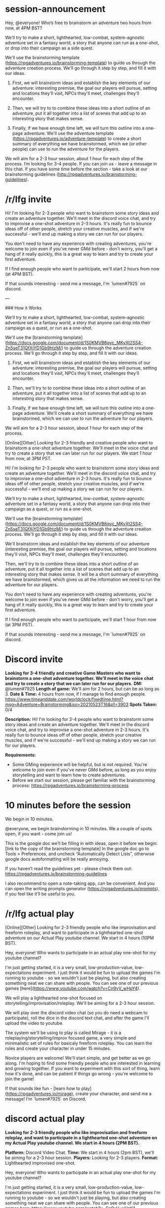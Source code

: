 * session-announcement
Hey, @everyone! Who’s free to brainstorm an adventure two hours from now, at 4PM BST?

We’ll try to make a short, lighthearted, low-combat, system-agnostic adventure set in a fantasy world, a story that anyone can run as a one-shot, or drop into their campaign as a side quest.

We'll use the brainstorming template (https://rpgadventures.io/brainstorming-template) to guide us through the adventure creation process. We'll go through it step by step, and fill it with our ideas. 

1. First, we will brainstorm ideas and establish the key elements of our adventure: interesting premise, the goal our players will pursue, setting and locations they'll visit, NPCs they'll meet, challenges they'll encounter.

2. Then, we will try to to combine these ideas into a short outline of an adventure, put it all together into a list of scenes that add up to an interesting story that makes sense.

3. Finally, if we have enough time left, we will turn this outline into a one-page adventure. We'll use the adventure template (https://rpgadventures.io/adventure-template) to create a short summary of everything we have brainstormed, which we (or other people) can use to run the adventure for the players.

We will aim for a 2-3 hour session, about 1 hour for each step of the process.
I’m looking for 3-4 people. If you can join us - leave a message in this chat.
If you have some time before the section - take a look at our brainstorming guidelines (http://rpgadventures.io/brainstorming-guidelines).
* /r/lfg invite
# [Online][Other] Looking for 2-3 friendly and creative people who want to brainstorm a one-shot adventure together. We'll meet in the voice chat and try to create a story that we can later run for our players. We start 2 hours from now, at 4PM BST.
Hi! I'm looking for 2-3 people who want to brainstorm some story ideas and create an adventure together. We'll meet in the discord voice chat, and try to improvise a one-shot adventure in 2-3 hours. It's really fun to bounce ideas off of other people, stretch your creative muscles, and if we're successful - we'll end up making a story we can run for our players.

You don't need to have any experience with creating adventures, you're welcome to join even if you've never GMd before - don't worry, you'll get a hang of it really quickly, this is a great way to learn and try to create your first adventure.

If I find enough people who want to participate, we'll start 2 hours from now (at 4PM BST).

If that sounds interesting - send me a message, I'm `lumen#7925` on discord.

---

### How it Works

We’ll try to make a short, lighthearted, low-combat, system-agnostic adventure set in a fantasy world, a story that anyone can drop into their campaign as a quest, or run as a one-shot.

We'll use the [brainstorming template](https://docs.google.com/document/d/1S0KMVB6qyc_MKvXt2SS4-Zn5seT31QfXjYD1Gb9htzM/) to guide us through the adventure creation process. We'll go through it step by step, and fill it with our ideas. 

1. First, we will brainstorm ideas and establish the key elements of our adventure: interesting premise, the goal our players will pursue, setting and locations they'll visit, NPCs they'll meet, challenges they'll encounter.

2. Then, we'll try to to combine these ideas into a short outline of an adventure, put it all together into a list of scenes that add up to an interesting story that makes sense.

3. Finally, if we have enough time left, we will turn this outline into a one-page adventure. We'll create a short summary of everything we have brainstormed, which we can use to run the adventure for our players.

We will aim for a 2-3 hour session, about 1 hour for each step of the process.

# lfg invite 2
[Online][Other] Looking for 2-3 friendly and creative people who want to brainstorm a one-shot adventure together. We'll meet in the voice chat and try to create a story that we can later run for our players. We start 1 hour from now, at 3PM PST.

Hi! I'm looking for 2-3 people who want to brainstorm some story ideas and create an adventure together. We'll meet in the discord voice chat, and try to improvise a one-shot adventure in 2-3 hours. It's really fun to bounce ideas off of other people, stretch your creative muscles, and if we're successful - we'll end up making a story we can run for our players.

We’ll try to make a short, lighthearted, low-combat, system-agnostic adventure set in a fantasy world, a story that anyone can drop into their campaign as a quest, or run as a one-shot.

We'll use the [brainstorming template](https://docs.google.com/document/d/1S0KMVB6qyc_MKvXt2SS4-Zn5seT31QfXjYD1Gb9htzM/) to guide us through the adventure creation process. We'll go through it step by step, and fill it with our ideas. 

We'll brainstorm ideas and establish the key elements of our adventure (interesting premise, the goal our players will pursue, setting and locations they'll visit, NPCs they'll meet, challenges they'll encounter). 

Then, we'll try to to combine these ideas into a short outline of an adventure, put it all together into a list of scenes that add up to an interesting story that makes sense. It will be a short summary of everything we have brainstormed, which gives us all the information we need to run the adventure for our players.

You don't need to have any experience with creating adventures, you're welcome to join even if you've never GMd before - don't worry, you'll get a hang of it really quickly, this is a great way to learn and try to create your first adventure.

If I find enough people who want to participate, we'll start 1 hour from now (at 3PM PST).

If that sounds interesting - send me a message, I'm `lumen#7925` on discord.
* Discord invite
**Looking for 3-4 friendly and creative Game Masters who want to brainstorm a one-shot adventure together. We'll meet in the voice chat and try to create a story that we can later run for our players.**
**DM:** @lumen#7925 
**Length of game:** We'll aim for 2 hours, but can be as long as 3.
**Date & Time:** 
4 hours from now, if I manage to find enough people.
https://www.timeanddate.com/worldclock/fixedtime.html?msg=Adventure+Brainstorming&iso=20210523T16&p1=3903
**Spots Taken:** 0/4

**Description:**
Hi! I'm looking for 3-4 people who want to brainstorm some story ideas and create an adventure together. We'll meet in the discord voice chat, and try to improvise a one-shot adventure in 2-3 hours. It's really fun to bounce ideas off of other people, stretch your creative muscles, and if we're successful - we'll end up making a story we can run for our players.

**Requirements:** 
- Some GMing experience will be helpful, but is not required. You're welcome to join even if you've never GMd before, as long as you enjoy storytelling and want to learn how to create adventures.
- Before we start our session, please get familiar with the brainstorming process: https://rpgadventures.io/brainstorming-process

* 10 minutes before the session
# [@-mention people who signed up]
We begin in 10 minutes.

# If not enough people:
@everyone, we begin brainstorming in 10 minutes. We a couple of spots open, if you want - come join us!

This is the google doc we’ll be filling in with ideas, open it before we begin:
[link to the copy of the brainstorming template]
In the google doc go to Tools > Preferences, and uncheck “Automatically Detect Lists”, otherwise google docs autoformatting will be really annoying.

If you haven’t read the guidelines yet - please check them out:
https://rpgadventures.io/brainstorming-guidelines

I also recommend to open a note-taking app, can be convenient. And you can open the writing prompts generator (https://rpgadventures.io/prompts), if you feel like it’ll be useful to you.

* /r/lfg actual play
[Online][Other] Looking for 2-3 friendly people who like improvisation and freeform roleplay, and want to participate in a lighthearted one-shot adventure on our Actual Play youtube channel. We start in 4 hours (10PM BST).

Hey, everyone! Who wants to participate in an actual play one-shot for my youtube channel? 

I'm just getting started, it is a very small, low-production-value, low-expectations experiment. I just think it would be fun to upload the games I'm running to youtube - so we wouldn't just be playing, but also creating something neat we can share with people. You can see one of our previous games [here](https://www.youtube.com/watch?v=Cn9vV_wHpY4).

We will play a lighthearted one-shot focused on storytelling/improvisation/roleplay. We'll be aiming for a 2-3 hour session. 

We will play over the discord video chat (so you do need a webcam to participate), roll the dice in the discord text chat, and after the game I'll upload the video to youtube.

The system we'll be using to play is called Mirage -  it is a roleplaying/storytelling/improv focused game, a very simple and minimalistic set of rules for basicaly freeform roleplay. You can learn the rules and create your character in under 15 minutes.
 
Novice players are welcome! We'll start simple, and get better as we go along. I'm hoping to find some friendly people who are interested in learning and growing together. If you want to experiment with this sort of thing, learn how it's done, and can be patient if things go wrong - you're welcome to join the game!

If that sounds like fun - [learn how to play](https://rpgadventures.io/mirage), create your character, and send me a message! I'm `lumen#7925` on Discord.

* discord actual play
**Looking for 2-3 friendly people who like improvisation and freeform roleplay, and want to participate in a lighthearted one-shot adventure on my Actual Play youtube channel. We start in 4 hours (2PM BST).**

**Platform:** Discord Video Chat.  
**Time:** We start in 4 hours (2pm BST), we'll be aiming for a 2-3 hour session. 
**Players:** Looking for 2-3 players.
**Format:** Lighthearted improvised one-shot.   

Hey, everyone! Who wants to participate in an actual play one-shot for my youtube channel? 

I'm just getting started, it is a very small, low-production-value, low-expectations experiment. I just think it would be fun to upload the games I'm running to youtube - so we wouldn't just be playing, but also creating something neat we can share with people. You can see one of our previous games here:
https://www.youtube.com/watch?v=Cn9vV_wHpY4

We will play a lighthearted one-shot focused on storytelling/improvisation/roleplay. We'll be aiming for a 2-3 hour session. 

We will play over the discord video chat (so you do need a webcam to participate), roll the dice in the discord text chat, and after the game I'll upload the video to youtube.

The system we'll be using to play is called Mirage -  it is a roleplaying/storytelling/improv focused game, a very simple and minimalistic set of rules for basicaly freeform roleplay. You can learn the rules and create your character in under 15 minutes.
 
Novice players are welcome! We'll start simple, and get better as we go along. I'm hoping to find some friendly people who are interested in learning and growing together. If you want to experiment with this sort of thing, learn how it's done, and can be patient if things go wrong - you're welcome to join the game!

If that sounds like fun send me a message, learn how to play (https://rpgadventures.io/mirage), and create your character.

